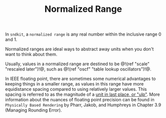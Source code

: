 #+TITLE: Normalized Range
In =sndkit=, a =normalized range= is any real number within
the inclusive range 0 and 1.

Normalized ranges are ideal ways to abstract away units when
you don't want to think about them.

Usually, values in a normalized range are destined to be
@!(ref "scale" "rescaled later")!@, such as @!(ref "oscf"
"table lookup oscillators")!@.

In IEEE floating point, there are sometimes some numerical
advantages to keeping things in a smaller range, as values
in this range have more equidistance spacing compared to
using relatively larger values. This spacing is referred
to as the magnitude of a
[[https://en.wikipedia.org/wiki/Unit_in_the_last_place][unit in last place, or "ulp"]].
More information about the nuances of floating point
precision can be found in =Physically Based Rendering= by
Pharr, Jakob, and Humphreys in Chapter 3.9 (Managing
Rounding Error).
